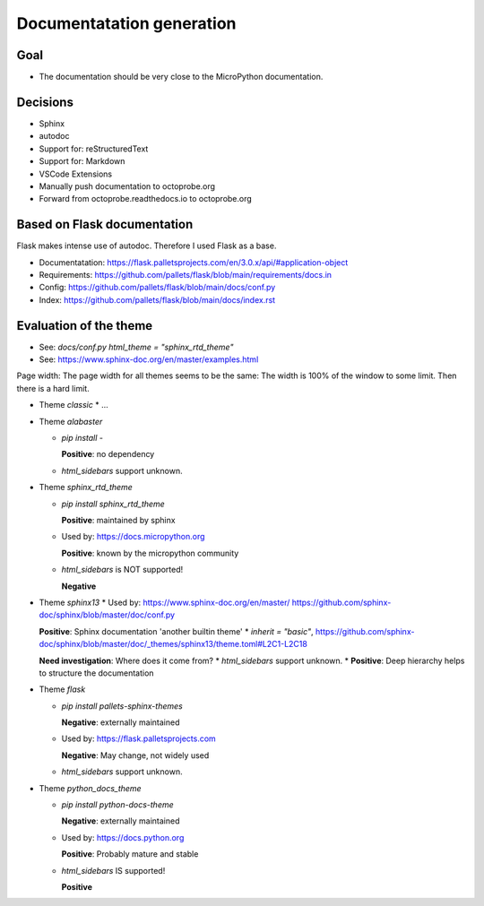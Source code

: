 Documentatation generation
==========================

Goal
----

* The documentation should be very close to the MicroPython documentation.

Decisions
---------

* Sphinx
* autodoc
* Support for: reStructuredText
* Support for: Markdown
* VSCode Extensions
* Manually push documentation to octoprobe.org
* Forward from octoprobe.readthedocs.io to octoprobe.org

Based on Flask documentation
----------------------------

Flask makes intense use of autodoc. Therefore I used Flask as a base.

* Documentatation: https://flask.palletsprojects.com/en/3.0.x/api/#application-object
* Requirements: https://github.com/pallets/flask/blob/main/requirements/docs.in
* Config: https://github.com/pallets/flask/blob/main/docs/conf.py
* Index: https://github.com/pallets/flask/blob/main/docs/index.rst

Evaluation of the theme
-----------------------

* See: `docs/conf.py` `html_theme = "sphinx_rtd_theme"`
* See: https://www.sphinx-doc.org/en/master/examples.html

Page width: The page width for all themes seems to be the same: The width is 100% of the window to some limit. Then there is a hard limit.


* Theme `classic`
  * ...

* Theme `alabaster`
  
  * `pip install -`

    **Positive**: no dependency
  * `html_sidebars` support unknown.
  
* Theme `sphinx_rtd_theme`
  
  * `pip install sphinx_rtd_theme`

    **Positive**: maintained by sphinx
  * Used by: https://docs.micropython.org

    **Positive**: known by the micropython community
  * `html_sidebars` is NOT supported!
  
    **Negative**

* Theme `sphinx13`
  * Used by: https://www.sphinx-doc.org/en/master/ https://github.com/sphinx-doc/sphinx/blob/master/doc/conf.py
  
  **Positive**: Sphinx documentation 'another builtin theme'
  * `inherit = "basic"`, https://github.com/sphinx-doc/sphinx/blob/master/doc/_themes/sphinx13/theme.toml#L2C1-L2C18

  **Need investigation**: Where does it come from?
  * `html_sidebars` support unknown.
  * **Positive**: Deep hierarchy helps to structure the documentation

* Theme `flask`
  
  * `pip install pallets-sphinx-themes`

    **Negative**: externally maintained
  * Used by: https://flask.palletsprojects.com

    **Negative**: May change, not widely used
  * `html_sidebars` support unknown.

* Theme `python_docs_theme`
  
  * `pip install python-docs-theme`

    **Negative**: externally maintained
  * Used by: https://docs.python.org
  
    **Positive**: Probably mature and stable
  * `html_sidebars` IS supported!
  
    **Positive**
